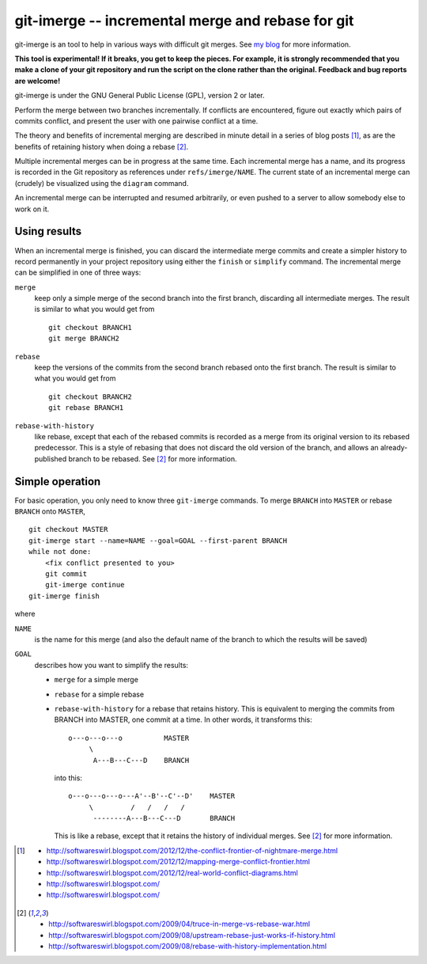 ==================================================
git-imerge -- incremental merge and rebase for git
==================================================

git-imerge is an tool to help in various ways with difficult git
merges.  See `my blog`_ for more information.

.. _`my blog`: http://softwareswirl.blogspot.com/

**This tool is experimental!  If it breaks, you get to keep the
pieces.  For example, it is strongly recommended that you make a clone
of your git repository and run the script on the clone rather than the
original.  Feedback and bug reports are welcome!**

git-imerge is under the GNU General Public License (GPL), version 2 or
later.

Perform the merge between two branches incrementally.  If conflicts
are encountered, figure out exactly which pairs of commits conflict,
and present the user with one pairwise conflict at a time.

The theory and benefits of incremental merging are described in minute
detail in a series of blog posts [1]_, as are the benefits of
retaining history when doing a rebase [2]_.

Multiple incremental merges can be in progress at the same time.  Each
incremental merge has a name, and its progress is recorded in the Git
repository as references under ``refs/imerge/NAME``.  The current
state of an incremental merge can (crudely) be visualized using the
``diagram`` command.

An incremental merge can be interrupted and resumed arbitrarily, or
even pushed to a server to allow somebody else to work on it.


Using results
=============

When an incremental merge is finished, you can discard the
intermediate merge commits and create a simpler history to record
permanently in your project repository using either the ``finish`` or
``simplify`` command.  The incremental merge can be simplified in one
of three ways:

``merge``
    keep only a simple merge of the second branch into the first
    branch, discarding all intermediate merges.  The result is similar
    to what you would get from ::

        git checkout BRANCH1
        git merge BRANCH2

``rebase``
    keep the versions of the commits from the second branch rebased
    onto the first branch.  The result is similar to what you would
    get from ::

        git checkout BRANCH2
        git rebase BRANCH1

``rebase-with-history``
    like rebase, except that each of the rebased commits is recorded
    as a merge from its original version to its rebased predecessor.
    This is a style of rebasing that does not discard the old version
    of the branch, and allows an already-published branch to be
    rebased.  See [2]_ for more information.


Simple operation
================

For basic operation, you only need to know three ``git-imerge``
commands.  To merge ``BRANCH`` into ``MASTER`` or rebase ``BRANCH``
onto ``MASTER``, ::

    git checkout MASTER
    git-imerge start --name=NAME --goal=GOAL --first-parent BRANCH
    while not done:
        <fix conflict presented to you>
        git commit
        git-imerge continue
    git-imerge finish

where

``NAME``
    is the name for this merge (and also the default name of the
    branch to which the results will be saved)

``GOAL``
    describes how you want to simplify the results:

    * ``merge`` for a simple merge

    * ``rebase`` for a simple rebase

    * ``rebase-with-history`` for a rebase that retains history.  This
      is equivalent to merging the commits from BRANCH into MASTER, one
      commit at a time. In other words, it transforms this::

          o---o---o---o          MASTER
               \
                A---B---C---D    BRANCH

      into this::

          o---o---o---o---A'--B'--C'--D'    MASTER
               \         /   /   /   /
                --------A---B---C---D       BRANCH

      This is like a rebase, except that it retains the history of
      individual merges.  See [2]_ for more information.

.. [1]
   * http://softwareswirl.blogspot.com/2012/12/the-conflict-frontier-of-nightmare-merge.html
   * http://softwareswirl.blogspot.com/2012/12/mapping-merge-conflict-frontier.html
   * http://softwareswirl.blogspot.com/2012/12/real-world-conflict-diagrams.html
   * http://softwareswirl.blogspot.com/
   * http://softwareswirl.blogspot.com/
.. [2]
   * http://softwareswirl.blogspot.com/2009/04/truce-in-merge-vs-rebase-war.html
   * http://softwareswirl.blogspot.com/2009/08/upstream-rebase-just-works-if-history.html
   * http://softwareswirl.blogspot.com/2009/08/rebase-with-history-implementation.html



